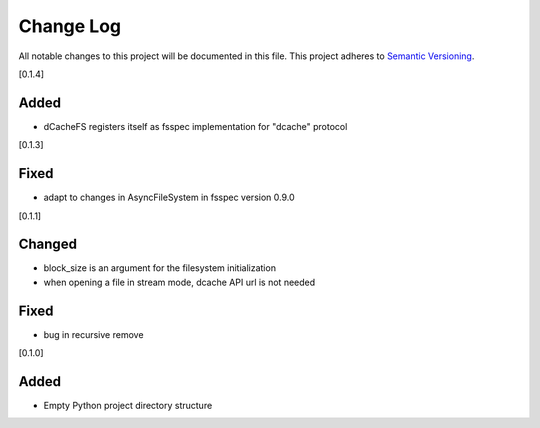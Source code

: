 ###########
Change Log
###########

All notable changes to this project will be documented in this file.
This project adheres to `Semantic Versioning <http://semver.org/>`_.

[0.1.4]

Added
-----
* dCacheFS registers itself as fsspec implementation for "dcache" protocol

[0.1.3]

Fixed
-----
* adapt to changes in AsyncFileSystem in fsspec version 0.9.0

[0.1.1]

Changed
-------
* block_size is an argument for the filesystem initialization
* when opening a file in stream mode, dcache API url is not needed

Fixed
-----
* bug in recursive remove 

[0.1.0]

Added
-----

* Empty Python project directory structure
